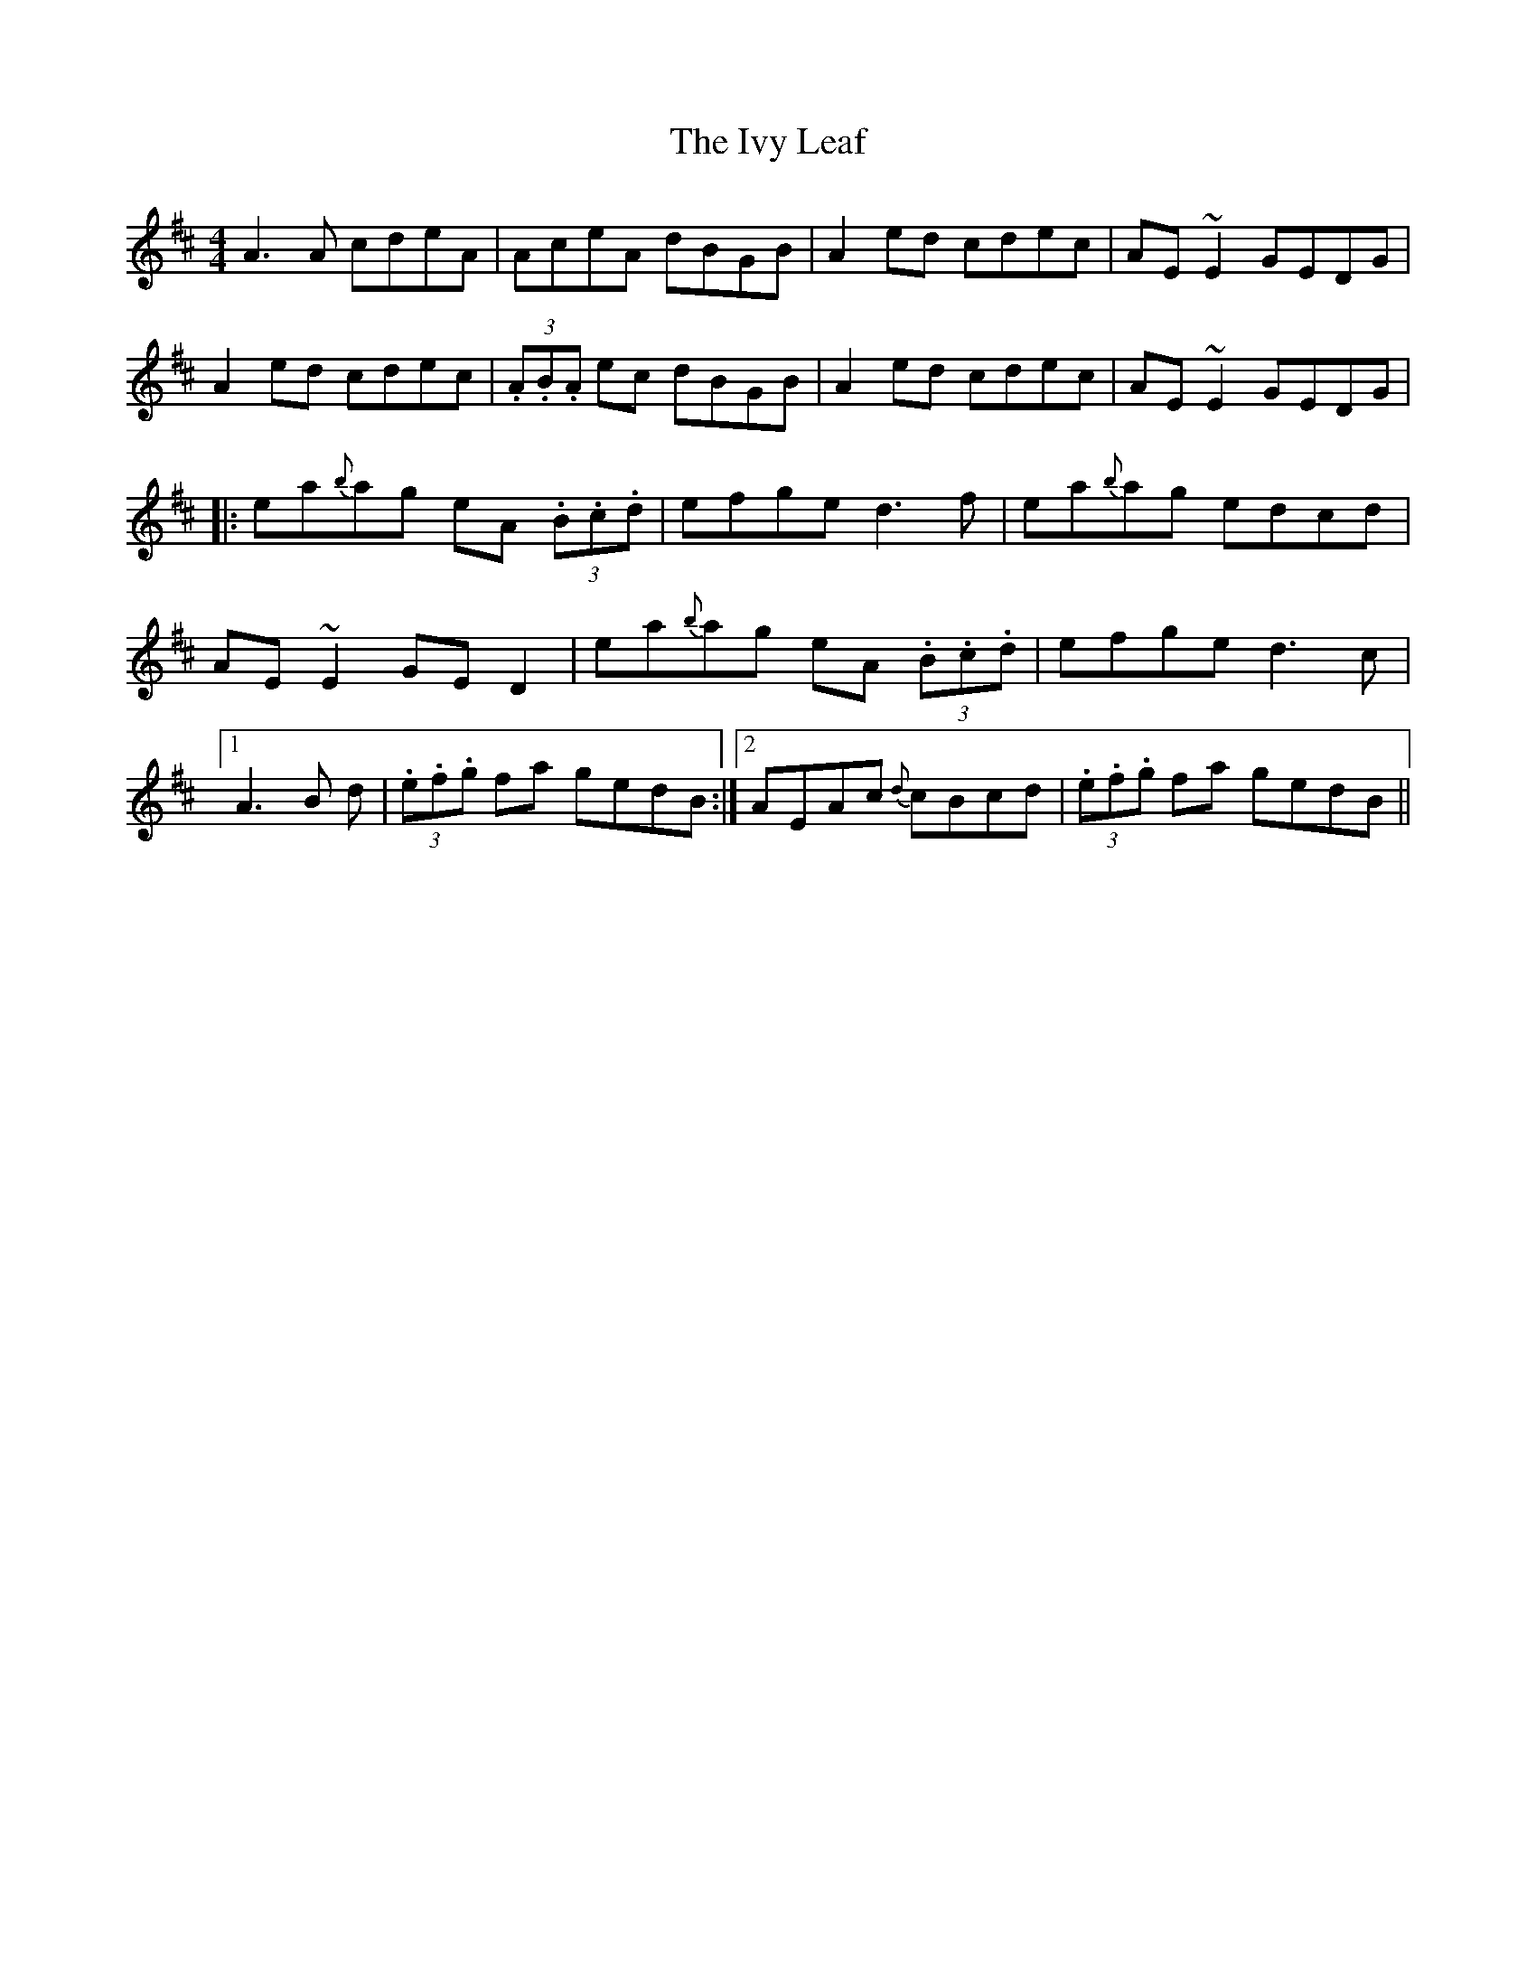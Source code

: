 X: 19274
T: Ivy Leaf, The
R: reel
M: 4/4
K: Dmajor
A3A cdeA|AceA dBGB|A2ed cdec|AE~E2 GEDG|
A2ed cdec|(3.A.B.A ec dBGB|A2ed cdec|AE~E2 GEDG|
|:ea{b}ag eA (3.B.c.d|efge d3f|ea{b}ag edcd|
AE~E2 GED2|ea{b}ag eA (3.B.c.d|efge d3c|
[1 A3B +E3c3+d|(3.e.f.g fa gedB:|2 AEAc {d}cBcd|(3.e.f.g fa gedB||

